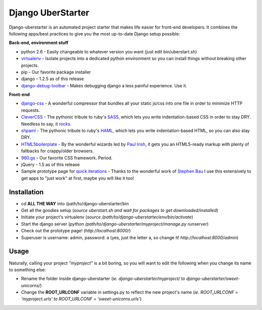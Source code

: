 Django UberStarter
==================

Django-uberstarter is an automated project starter that makes life easier for front-end developers. It combines the following apps/best practices to give you the most up-to-date Django setup possible:

**Back-end, environment stuff**

* python 2.6 - Easily changeable to whatever version you want (just edit bin/uberstart.sh)
* virtualenv_ - Isolate projects into a dedicated python environment so you can install things without breaking other projects.
* pip - Our favorite package installer
* django - 1.2.5 as of this release
* django-debug-toolbar_ - Makes debugging django a less painful experience. Use it.

**Front-end**

* django-css_ - A wonderful compressor that bundles all your static js/css into one file in order to minimize HTTP requests.
* CleverCSS_ - The pythonic tribute to ruby's SASS_, which lets you write indentation-based CSS in order to stay DRY. Needless to say, it rocks_.
* shpaml_ - The pythonic tribute to ruby's HAML_, which lets you write indentation-based HTML, so you can also stay DRY.
* HTML5boilerplate_ - By the wonderful wizards led by `Paul Irish`_, it gets you an HTML5-ready markup with plenty of fallbacks for crappy/older browsers.
* 960.gs_ - Our favorite CSS framework. Period.
* jQuery - 1.5 as of this release
* Sample prototype page for `quick iterations`_ - Thanks to the wonderful work of `Stephen Bau`_ I use this extensively to get apps to "just work" at first, maybe you will like it too!


.. _virtualenv: http://www.arthurkoziel.com/2008/10/22/working-virtualenv/
.. _django-debug-toolbar: https://github.com/robhudson/django-debug-toolbar
.. _rocks: http://blog.davidziegler.net/post/92203003/css-compilers-rock
.. _SASS: http://sass-lang.com/
.. _HAML: http://haml-lang.com/
.. _django-css: https://github.com/dziegler/django-css
.. _CleverCSS: http://github.com/dziegler/clevercss/tree/master 
.. _shpaml: http://shpaml.webfactional.com/
.. _HTML5boilerplate: http://html5boilerplate.com/
.. _`Paul Irish`: http://paulirish.com/


.. _960.gs: http://960.gs/
.. _`quick iterations`: http://designinfluences.com/fluid960gs/
.. _`Stephen Bau`: http://www.domain7.com/Team/StephenBau.html




Installation
************
* cd **ALL THE WAY** into /path/to/django-uberstarter/bin
* Get all the goodies setup (*source uberstart.sh and wait for packages to get downloaded/installed*)
* Initiate your project's virtualenv (*source /path/to/django-uberstarter/env/bin/activate*)
* Start the django server (*python /path/to/django-uberstarter/myproject/manage.py runserver*) 
* Check out the prototype page! (*http://localhost:8000/*) 
* Superuser is username: admin, password: a (yes, just the letter a, so change it! *http://localhost:8000/admin*) 


Usage
************
Naturally, calling your project *"myproject"* is a bit boring, so you will want to edit the following when you change its name to something else:

* Rename the folder inside django-uberstarter (*ie. django-uberstarter/myproject/ to django-uberstarter/sweet-unicorns/*)
* Change the **ROOT_URLCONF** variable in settings.py to reflect the new project's name (*ie. ROOT_URLCONF = 'myproject.urls' to ROOT_URLCONF = 'sweet-unicorns.urls'*)